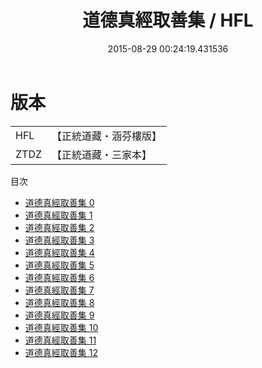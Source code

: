 #+TITLE: 道德真經取善集 / HFL

#+DATE: 2015-08-29 00:24:19.431536
* 版本
 |       HFL|【正統道藏・涵芬樓版】|
 |      ZTDZ|【正統道藏・三家本】|
目次
 - [[file:KR5c0107_000.txt][道德真經取善集 0]]
 - [[file:KR5c0107_001.txt][道德真經取善集 1]]
 - [[file:KR5c0107_002.txt][道德真經取善集 2]]
 - [[file:KR5c0107_003.txt][道德真經取善集 3]]
 - [[file:KR5c0107_004.txt][道德真經取善集 4]]
 - [[file:KR5c0107_005.txt][道德真經取善集 5]]
 - [[file:KR5c0107_006.txt][道德真經取善集 6]]
 - [[file:KR5c0107_007.txt][道德真經取善集 7]]
 - [[file:KR5c0107_008.txt][道德真經取善集 8]]
 - [[file:KR5c0107_009.txt][道德真經取善集 9]]
 - [[file:KR5c0107_010.txt][道德真經取善集 10]]
 - [[file:KR5c0107_011.txt][道德真經取善集 11]]
 - [[file:KR5c0107_012.txt][道德真經取善集 12]]
